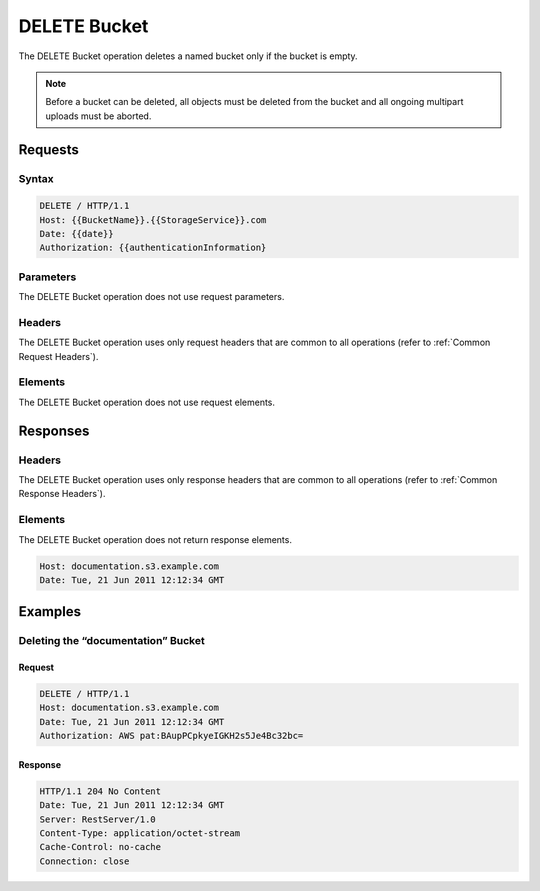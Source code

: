 .. _DELETE Bucket:

DELETE Bucket
=============

The DELETE Bucket operation deletes a named bucket only if the bucket is
empty.

.. note::

  Before a bucket can be deleted, all objects must be deleted from the
  bucket and all ongoing multipart uploads must be aborted.

Requests
--------

Syntax
~~~~~~

.. code::

   DELETE / HTTP/1.1
   Host: {{BucketName}}.{{StorageService}}.com
   Date: {{date}}
   Authorization: {{authenticationInformation}

Parameters
~~~~~~~~~~

The DELETE Bucket operation does not use request parameters.

Headers
~~~~~~~

The DELETE Bucket operation uses only request headers
that are common to all operations (refer to :ref:`Common Request Headers`).

Elements
~~~~~~~~

The DELETE Bucket operation does not use request elements.

Responses
---------

Headers
~~~~~~~

The DELETE Bucket operation uses only response headers
that are common to all operations (refer to :ref:`Common Response Headers`).

Elements
~~~~~~~~

The DELETE Bucket operation does not return response elements.

.. code::

   Host: documentation.s3.example.com
   Date: Tue, 21 Jun 2011 12:12:34 GMT

Examples
--------

Deleting the “documentation” Bucket
~~~~~~~~~~~~~~~~~~~~~~~~~~~~~~~~~~~

Request
```````

.. code::

   DELETE / HTTP/1.1
   Host: documentation.s3.example.com
   Date: Tue, 21 Jun 2011 12:12:34 GMT
   Authorization: AWS pat:BAupPCpkyeIGKH2s5Je4Bc32bc=

Response
````````

.. code::

   HTTP/1.1 204 No Content
   Date: Tue, 21 Jun 2011 12:12:34 GMT
   Server: RestServer/1.0
   Content-Type: application/octet-stream
   Cache-Control: no-cache
   Connection: close
